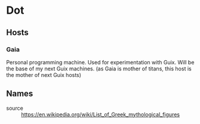 * Dot
** Hosts
*** Gaia
Personal programming machine. Used for experimentation with Guix.
Will be the base of my next Guix machines. (as Gaia is mother of titans, this host is the mother of next Guix hosts)

** Names
- source :: https://en.wikipedia.org/wiki/List_of_Greek_mythological_figures
